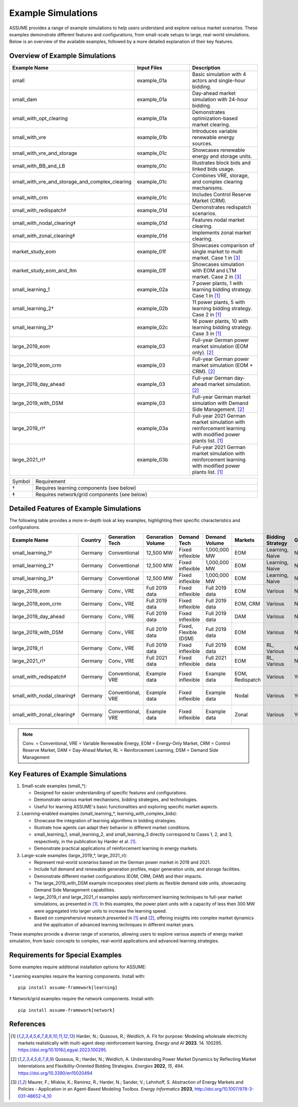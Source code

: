 .. SPDX-FileCopyrightText: ASSUME Developers
..
.. SPDX-License-Identifier: AGPL-3.0-or-later

Example Simulations
===================

ASSUME provides a range of example simulations to help users understand and explore various market scenarios. These examples demonstrate different features and configurations, from small-scale setups to large, real-world simulations. Below is an overview of the available examples, followed by a more detailed explanation of their key features.

Overview of Example Simulations
-------------------------------

.. list-table::
   :header-rows: 1
   :widths: 30 30 40

   * - Example Name
     - Input Files
     - Description
   * - small
     - example_01a
     - Basic simulation with 4 actors and single-hour bidding.
   * - small_dam
     - example_01a
     - Day-ahead market simulation with 24-hour bidding.
   * - small_with_opt_clearing
     - example_01a
     - Demonstrates optimization-based market clearing.
   * - small_with_vre
     - example_01b
     - Introduces variable renewable energy sources.
   * - small_with_vre_and_storage
     - example_01c
     - Showcases renewable energy and storage units.
   * - small_with_BB_and_LB
     - example_01c
     - Illustrates block bids and linked bids usage.
   * - small_with_vre_and_storage_and_complex_clearing
     - example_01c
     - Combines VRE, storage, and complex clearing mechanisms.
   * - small_with_crm
     - example_01c
     - Includes Control Reserve Market (CRM).
   * - small_with_redispatch‡
     - example_01d
     - Demonstrates redispatch scenarios.
   * - small_with_nodal_clearing‡
     - example_01d
     - Features nodal market clearing.
   * - small_with_zonal_clearing‡
     - example_01d
     - Implements zonal market clearing.
   * - market_study_eom
     - example_01f
     - Showcases comparison of single market to multi market. Case 1 in [3]_
   * - market_study_eom_and_ltm
     - example_01f
     - Showcases simulation with EOM and LTM market. Case 2 in [3]_
   * - small_learning_1
     - example_02a
     - 7 power plants, 1 with learning bidding strategy. Case 1 in [1]_
   * - small_learning_2†
     - example_02b
     - 11 power plants, 5 with learning bidding strategy. Case 2 in [1]_
   * - small_learning_3†
     - example_02c
     - 16 power plants, 10 with learning bidding strategy. Case 3 in [1]_
   * - large_2019_eom
     - example_03
     - Full-year German power market simulation (EOM only). [2]_
   * - large_2019_eom_crm
     - example_03
     - Full-year German power market simulation (EOM + CRM). [2]_
   * - large_2019_day_ahead
     - example_03
     - Full-year German day-ahead market simulation. [2]_
   * - large_2019_with_DSM
     - example_03
     - Full-year German market simulation with Demand Side Management. [2]_
   * - large_2019_rl†
     - example_03a
     - Full-year 2021 German market simulation with reinforcement learning with modified power plants list. [1]_
   * - large_2021_rl†
     - example_03b
     - Full-year 2021 German market simulation with reinforcement learning with modified power plants list. [1]_

.. list-table::
   :widths: 5 95

   * - Symbol
     - Requirement
   * - †
     - Requires learning components (see below)
   * - ‡
     - Requires network/grid components (see below)

Detailed Features of Example Simulations
----------------------------------------

The following table provides a more in-depth look at key examples, highlighting their specific characteristics and configurations.

.. list-table::
   :header-rows: 1
   :widths: 15 10 15 15 15 10 10 15 10 15

   * - Example Name
     - Country
     - Generation Tech
     - Generation Volume
     - Demand Tech
     - Demand Volume
     - Markets
     - Bidding Strategy
     - Grid
     - Further Info
   * - small_learning_1†
     - Germany
     - Conventional
     - 12,500 MW
     - Fixed inflexible
     - 1,000,000 MW
     - EOM
     - Learning, Naive
     - No
     - Case 1 from [1]_
   * - small_learning_2†
     - Germany
     - Conventional
     - 12,500 MW
     - Fixed inflexible
     - 1,000,000 MW
     - EOM
     - Learning, Naive
     - No
     - Case 2 from [1]_
   * - small_learning_3†
     - Germany
     - Conventional
     - 12,500 MW
     - Fixed inflexible
     - 1,000,000 MW
     - EOM
     - Learning, Naive
     - No
     - Case 3 from [1]_
   * - large_2019_eom
     - Germany
     - Conv., VRE
     - Full 2019 data
     - Fixed inflexible
     - Full 2019 data
     - EOM
     - Various
     - No
     - Based on [2]_
   * - large_2019_eom_crm
     - Germany
     - Conv., VRE
     - Full 2019 data
     - Fixed inflexible
     - Full 2019 data
     - EOM, CRM
     - Various
     - No
     - Based on [2]_
   * - large_2019_day_ahead
     - Germany
     - Conv., VRE
     - Full 2019 data
     - Fixed inflexible
     - Full 2019 data
     - DAM
     - Various
     - No
     - Based on [2]_
   * - large_2019_with_DSM
     - Germany
     - Conv., VRE
     - Full 2019 data
     - Fixed, Flexible (DSM)
     - Full 2019 data
     - EOM
     - Various
     - No
     - Based on [2]_
   * - large_2019_rl
     - Germany
     - Conv., VRE
     - Full 2019 data
     - Fixed inflexible
     - Full 2019 data
     - EOM
     - RL, Various
     - No
     - Based on [1]_
   * - large_2021_rl†
     - Germany
     - Conv., VRE
     - Full 2021 data
     - Fixed inflexible
     - Full 2021 data
     - EOM
     - RL, Various
     - No
     - Based on [1]_
   * - small_with_redispatch‡
     - Germany
     - Conventional, VRE
     - Example data
     - Fixed inflexible
     - Example data
     - EOM, Redispatch
     - Various
     - Yes
     - Requires network install
   * - small_with_nodal_clearing‡
     - Germany
     - Conventional, VRE
     - Example data
     - Fixed inflexible
     - Example data
     - Nodal
     - Various
     - Yes
     - Requires network install
   * - small_with_zonal_clearing‡
     - Germany
     - Conventional, VRE
     - Example data
     - Fixed inflexible
     - Example data
     - Zonal
     - Various
     - Yes
     - Requires network install

.. note::
  Conv. = Conventional, VRE = Variable Renewable Energy, EOM = Energy-Only Market, CRM = Control Reserve Market, DAM = Day-Ahead Market, RL = Reinforcement Learning, DSM = Demand Side Management

Key Features of Example Simulations
-----------------------------------

1. Small-scale examples (small_*):

   - Designed for easier understanding of specific features and configurations.
   - Demonstrate various market mechanisms, bidding strategies, and technologies.
   - Useful for learning ASSUME's basic functionalities and exploring specific market aspects.

2. Learning-enabled examples (small_learning_*, learning_with_complex_bids):

   - Showcase the integration of learning algorithms in bidding strategies.
   - Illustrate how agents can adapt their behavior in different market conditions.
   - small_learning_1, small_learning_2, and small_learning_3 directly correspond to Cases 1, 2, and 3, respectively, in the publication by Harder et al. [1]_.
   - Demonstrate practical applications of reinforcement learning in energy markets.

3. Large-scale examples (large_2019_*, large_2021_rl):

   - Represent real-world scenarios based on the German power market in 2019 and 2021.
   - Include full demand and renewable generation profiles, major generation units, and storage facilities.
   - Demonstrate different market configurations (EOM, CRM, DAM) and their impacts.
   - The large_2019_with_DSM example incorporates steel plants as flexible demand side units, showcasing Demand Side Management capabilities.
   - large_2019_rl and large_2021_rl examples apply reinforcement learning techniques to full-year market simulations, as presented in [1]_. In this examples, the power plant units with a capacity of less then 300 MW were aggregated into larger units to increase the learning speed.
   - Based on comprehensive research presented in [1]_ and [2]_, offering insights into complex market dynamics and the application of advanced learning techniques in different market years.

These examples provide a diverse range of scenarios, allowing users to explore various aspects of energy market simulation, from basic concepts to complex, real-world applications and advanced learning strategies.

Requirements for Special Examples
---------------------------------

Some examples require additional installation options for ASSUME:

† Learning examples require the learning components. Install with::

    pip install assume-framework[learning]

‡ Network/grid examples require the network components. Install with::

    pip install assume-framework[network]

References
----------
.. [1] Harder, N.; Qussous, R.; Weidlich, A. Fit for purpose: Modeling wholesale electricity markets realistically with multi-agent deep reinforcement learning. *Energy and AI* **2023**. 14. 100295. https://doi.org/10.1016/j.egyai.2023.100295.

.. [2] Qussous, R.; Harder, N.; Weidlich, A. Understanding Power Market Dynamics by Reflecting Market Interrelations and Flexibility-Oriented Bidding Strategies. *Energies* **2022**, *15*, 494. https://doi.org/10.3390/en15020494

.. [3] Maurer, F.; Miskiw, K.; Ramirez, R.; Harder, N.; Sander, V.; Lehnhoff, S. Abstraction of Energy Markets and Policies - Application in an Agent-Based Modeling Toolbox. *Energy Informatics* **2023**, http://doi.org/10.1007/978-3-031-48652-4_10
